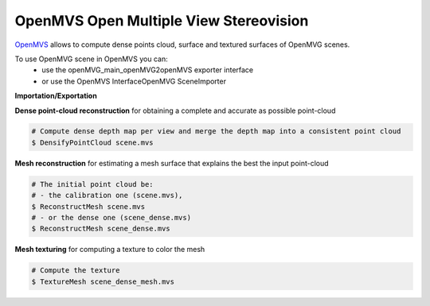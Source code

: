 *****************************************
OpenMVS Open Multiple View Stereovision
*****************************************

`OpenMVS <http://cdcseacave.github.io/openMVS/>`_ allows to compute dense points cloud, surface and textured surfaces of OpenMVG scenes.

To use OpenMVG scene in OpenMVS you can:
  - use the openMVG_main_openMVG2openMVS exporter interface
  - or use the OpenMVS InterfaceOpenMVG SceneImporter

**Importation/Exportation**

.. code-block:: c++
  # Use openMVG_main_ExportUndistortedImages to generate Undistorted Images
  $ openMVG_main_ExportUndistortedImages -i Dataset/out_Reconstruction/sfm_data.json -o Dataset/out_Reconstruction/undistortedImages
  # Export the OpenMVG scene to the OpenMVS data format
  $ openMVG_main_openMVG2openMVS -i PATH/sfm_data.(json/xml/bin) -d OUTPUT_PATH -o OUTPUT_PATH/Scene
  
  # Or you can Import the OpenMVG scene to the OpenMVS data format using the OpenMVS binary
  $ InterfaceOpenMVG -i PATH/sfm_data.json -o scene.mvs

**Dense point-cloud reconstruction** for obtaining a complete and accurate as possible point-cloud

.. code-block:: c++

  # Compute dense depth map per view and merge the depth map into a consistent point cloud
  $ DensifyPointCloud scene.mvs

**Mesh reconstruction** for estimating a mesh surface that explains the best the input point-cloud

.. code-block:: c++

  # The initial point cloud be:
  # - the calibration one (scene.mvs),
  $ ReconstructMesh scene.mvs
  # - or the dense one (scene_dense.mvs)
  $ ReconstructMesh scene_dense.mvs

**Mesh texturing** for computing a texture to color the mesh

.. code-block:: c++

  # Compute the texture
  $ TextureMesh scene_dense_mesh.mvs
